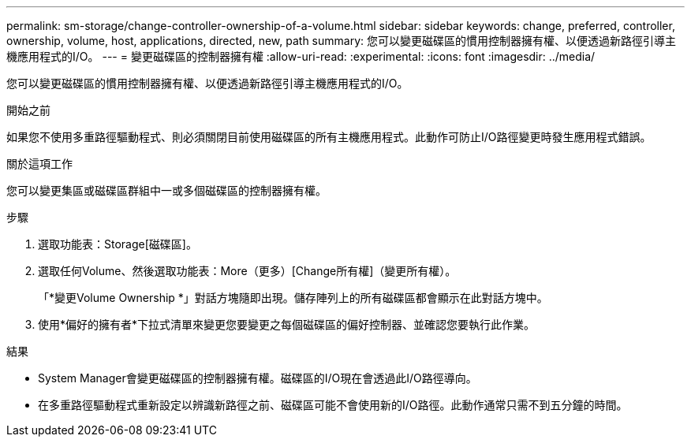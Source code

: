 ---
permalink: sm-storage/change-controller-ownership-of-a-volume.html 
sidebar: sidebar 
keywords: change, preferred, controller, ownership, volume, host, applications, directed, new, path 
summary: 您可以變更磁碟區的慣用控制器擁有權、以便透過新路徑引導主機應用程式的I/O。 
---
= 變更磁碟區的控制器擁有權
:allow-uri-read: 
:experimental: 
:icons: font
:imagesdir: ../media/


[role="lead"]
您可以變更磁碟區的慣用控制器擁有權、以便透過新路徑引導主機應用程式的I/O。

.開始之前
如果您不使用多重路徑驅動程式、則必須關閉目前使用磁碟區的所有主機應用程式。此動作可防止I/O路徑變更時發生應用程式錯誤。

.關於這項工作
您可以變更集區或磁碟區群組中一或多個磁碟區的控制器擁有權。

.步驟
. 選取功能表：Storage[磁碟區]。
. 選取任何Volume、然後選取功能表：More（更多）[Change所有權]（變更所有權）。
+
「*變更Volume Ownership *」對話方塊隨即出現。儲存陣列上的所有磁碟區都會顯示在此對話方塊中。

. 使用*偏好的擁有者*下拉式清單來變更您要變更之每個磁碟區的偏好控制器、並確認您要執行此作業。


.結果
* System Manager會變更磁碟區的控制器擁有權。磁碟區的I/O現在會透過此I/O路徑導向。
* 在多重路徑驅動程式重新設定以辨識新路徑之前、磁碟區可能不會使用新的I/O路徑。此動作通常只需不到五分鐘的時間。

